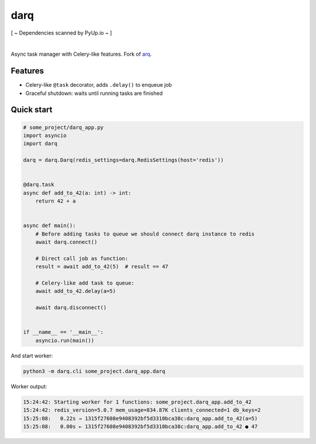 darq
====

[ ~ Dependencies scanned by PyUp.io ~ ]

.. image:: https://github.com/seedofjoy/darq/workflows/Lint%20&%20test/badge.svg?branch=master
   :target: https://github.com/seedofjoy/darq/actions

.. image:: https://codecov.io/gh/seedofjoy/darq/branch/master/graph/badge.svg
  :target: https://codecov.io/gh/seedofjoy/darq

|

Async task manager with Celery-like features. Fork of `arq <http://github.com/samuelcolvin/arq>`_.


Features
--------
* Celery-like ``@task`` decorator, adds ``.delay()`` to enqueue job
* Graceful shutdown: waits until running tasks are finished


Quick start
-----------

.. code:: python

    # some_project/darq_app.py
    import asyncio
    import darq

    darq = darq.Darq(redis_settings=darq.RedisSettings(host='redis'))


    @darq.task
    async def add_to_42(a: int) -> int:
        return 42 + a


    async def main():
        # Before adding tasks to queue we should connect darq instance to redis
        await darq.connect()

        # Direct call job as function:
        result = await add_to_42(5)  # result == 47

        # Celery-like add task to queue:
        await add_to_42.delay(a=5)

        await darq.disconnect()


    if __name__ == '__main__':
        asyncio.run(main())


And start worker:

.. code:: shell

    python3 -m darq.cli some_project.darq_app.darq


Worker output:

.. code:: shell

    15:24:42: Starting worker for 1 functions: some_project.darq_app.add_to_42
    15:24:42: redis_version=5.0.7 mem_usage=834.87K clients_connected=1 db_keys=2
    15:25:08:   0.22s → 1315f27608e9408392bf5d3310bca38c:darq_app.add_to_42(a=5)
    15:25:08:   0.00s ← 1315f27608e9408392bf5d3310bca38c:darq_app.add_to_42 ● 47
